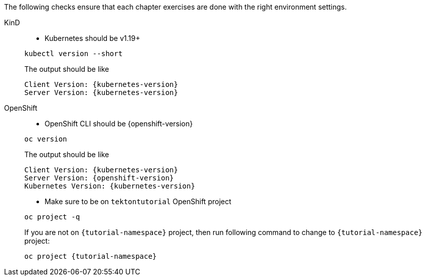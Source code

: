 
The following checks ensure that each chapter exercises are done with the right environment settings.

[tabs]
====
KinD::
+
--
* Kubernetes should be v1.19+

[.console-input]
[source,bash,subs="+macros,+attributes"]
----
kubectl version --short
----

The output should be like

[.console-output]
[source,bash,subs="+macros,+attributes"]
----
Client Version: {kubernetes-version}
Server Version: {kubernetes-version}
----

--
OpenShift::
+
--
* OpenShift CLI should be {openshift-version}

[.console-input]
[source,bash,subs="+macros,+attributes"]
----
oc version 
----

The output should be like

[.console-output]
[source,bash,subs="+macros,+attributes"]
----
Client Version: {kubernetes-version}
Server Version: {openshift-version}
Kubernetes Version: {kubernetes-version}
----

* Make sure to be on `tektontutorial` OpenShift project

[.console-input]
[source,bash,subs="+macros,+attributes"]
----
oc project -q 
----

If you are not on `{tutorial-namespace}` project, then run following command to change to `{tutorial-namespace}` project:

[.console-input]
[source,bash,subs="+macros,+attributes"]
----
oc project {tutorial-namespace}
----
--
====
